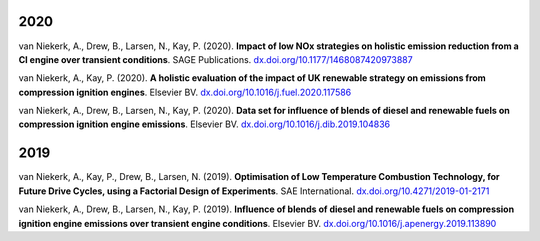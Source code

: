 2020
----
van Niekerk, A., Drew, B., Larsen, N., Kay, P. (2020). **Impact of low NOx strategies on holistic emission reduction from a CI engine over transient conditions**. SAGE Publications. `dx.doi.org/10.1177/1468087420973887 <http://dx.doi.org/10.1177/1468087420973887>`_

van Niekerk, A., Kay, P. (2020). **A holistic evaluation of the impact of UK renewable strategy on emissions from compression ignition engines**. Elsevier BV. `dx.doi.org/10.1016/j.fuel.2020.117586 <http://dx.doi.org/10.1016/j.fuel.2020.117586>`_

van Niekerk, A., Drew, B., Larsen, N., Kay, P. (2020). **Data set for influence of blends of diesel and renewable fuels on compression ignition engine emissions**. Elsevier BV. `dx.doi.org/10.1016/j.dib.2019.104836 <http://dx.doi.org/10.1016/j.dib.2019.104836>`_


2019
----
van Niekerk, A., Kay, P., Drew, B., Larsen, N. (2019). **Optimisation of Low Temperature Combustion Technology, for Future Drive Cycles, using a Factorial Design of Experiments**. SAE International. `dx.doi.org/10.4271/2019-01-2171 <http://dx.doi.org/10.4271/2019-01-2171>`_

van Niekerk, A., Drew, B., Larsen, N., Kay, P. (2019). **Influence of blends of diesel and renewable fuels on compression ignition engine emissions over transient engine conditions**. Elsevier BV. `dx.doi.org/10.1016/j.apenergy.2019.113890 <http://dx.doi.org/10.1016/j.apenergy.2019.113890>`_

